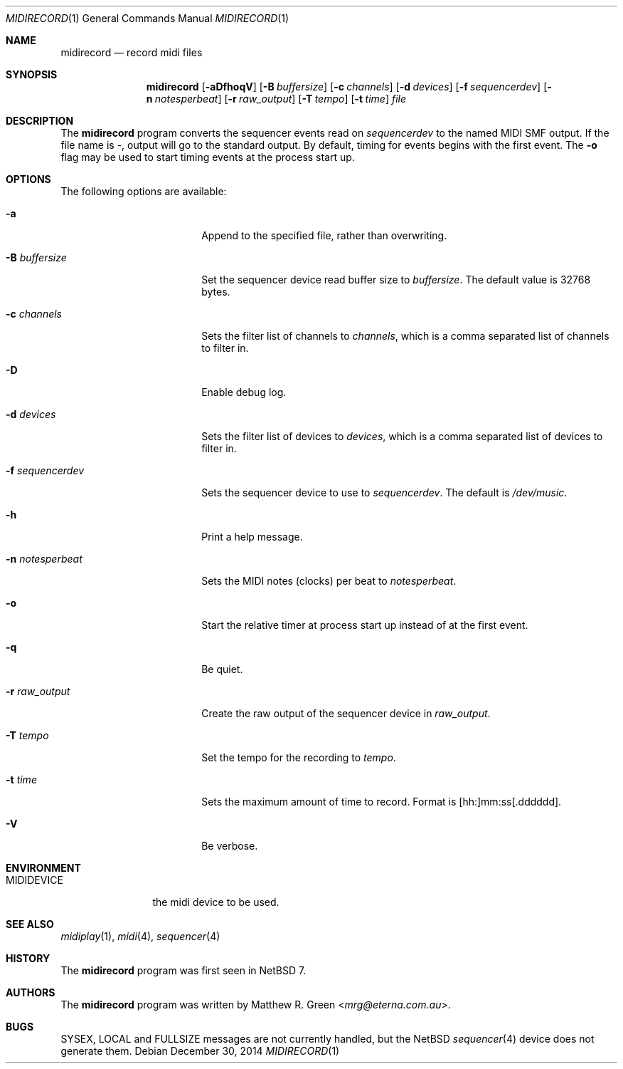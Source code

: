 .\"	$NetBSD: midirecord.1,v 1.3.2.3 2015/06/19 02:44:18 snj Exp $
.\"
.\" Copyright (c) 1998, 1999, 2001, 2002, 2010 Matthew R. Green
.\" All rights reserved.
.\"
.\" Redistribution and use in source and binary forms, with or without
.\" modification, are permitted provided that the following conditions
.\" are met:
.\" 1. Redistributions of source code must retain the above copyright
.\"    notice, this list of conditions and the following disclaimer.
.\" 2. Redistributions in binary form must reproduce the above copyright
.\"    notice, this list of conditions and the following disclaimer in the
.\"    documentation and/or other materials provided with the distribution.
.\"
.\" THIS SOFTWARE IS PROVIDED BY THE AUTHOR ``AS IS'' AND ANY EXPRESS OR
.\" IMPLIED WARRANTIES, INCLUDING, BUT NOT LIMITED TO, THE IMPLIED WARRANTIES
.\" OF MERCHANTABILITY AND FITNESS FOR A PARTICULAR PURPOSE ARE DISCLAIMED.
.\" IN NO EVENT SHALL THE AUTHOR BE LIABLE FOR ANY DIRECT, INDIRECT,
.\" INCIDENTAL, SPECIAL, EXEMPLARY, OR CONSEQUENTIAL DAMAGES (INCLUDING,
.\" BUT NOT LIMITED TO, PROCUREMENT OF SUBSTITUTE GOODS OR SERVICES;
.\" LOSS OF USE, DATA, OR PROFITS; OR BUSINESS INTERRUPTION) HOWEVER CAUSED
.\" AND ON ANY THEORY OF LIABILITY, WHETHER IN CONTRACT, STRICT LIABILITY,
.\" OR TORT (INCLUDING NEGLIGENCE OR OTHERWISE) ARISING IN ANY WAY
.\" OUT OF THE USE OF THIS SOFTWARE, EVEN IF ADVISED OF THE POSSIBILITY OF
.\" SUCH DAMAGE.
.\"
.Dd December 30, 2014
.Dt MIDIRECORD 1
.Os
.Sh NAME
.Nm midirecord
.Nd record midi files
.Sh SYNOPSIS
.Nm
.Op Fl aDfhoqV
.Op Fl B Ar buffersize
.Op Fl c Ar channels
.Op Fl d Ar devices
.Op Fl f Ar sequencerdev
.Op Fl n Ar notesperbeat
.Op Fl r Ar raw_output
.Op Fl T Ar tempo
.Op Fl t Ar time
.Ar file
.Sh DESCRIPTION
The
.Nm
program converts the sequencer events read on
.Ar sequencerdev
to the named MIDI SMF output.
If the file name is \-, output will go to the standard output.
By default, timing for events begins with the first event.
The
.Fl o
flag may be used to start timing events at the process start up.
.Sh OPTIONS
The following options are available:
.Bl -tag -width XnXnotesperbeatX
.It Fl a
Append to the specified file, rather than overwriting.
.It Fl B Ar buffersize
Set the sequencer device read buffer size to
.Ar buffersize .
The default value is 32768 bytes.
.It Fl c Ar channels
Sets the filter list of channels to
.Ar channels ,
which is a comma separated list of channels to filter in.
.It Fl D
Enable debug log.
.It Fl d Ar devices
Sets the filter list of devices to
.Ar devices ,
which is a comma separated list of devices to filter in.
.It Fl f Ar sequencerdev
Sets the sequencer device to use to
.Ar sequencerdev .
The default is
.Pa /dev/music .
.It Fl h
Print a help message.
.It Fl n Ar notesperbeat
Sets the MIDI notes (clocks) per beat to
.Ar notesperbeat .
.It Fl o
Start the relative timer at process start up instead of at
the first event.
.It Fl q
Be quiet.
.It Fl r Ar raw_output
Create the raw output of the sequencer device in
.Ar raw_output .
.It Fl T Ar tempo
Set the tempo for the recording to
.Ar tempo .
.It Fl t Ar time
Sets the maximum amount of time to record.
Format is [hh:]mm:ss[.dddddd].
.It Fl V
Be verbose.
.El
.Sh ENVIRONMENT
.Bl -tag -width MIDIDEVICE
.It Ev MIDIDEVICE
the midi device to be used.
.El
.Sh SEE ALSO
.Xr midiplay 1 ,
.Xr midi 4 ,
.Xr sequencer 4
.Sh HISTORY
The
.Nm
program was first seen in
.Nx 7 .
.Sh AUTHORS
The
.Nm
program was written by
.An Matthew R. Green Aq Mt mrg@eterna.com.au .
.Sh BUGS
SYSEX, LOCAL and FULLSIZE messages are not currently handled, but the
.Nx
.Xr sequencer 4
device does not generate them.
